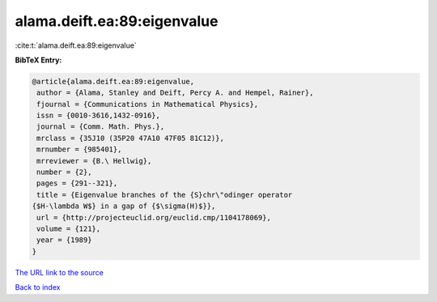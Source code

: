 alama.deift.ea:89:eigenvalue
============================

:cite:t:`alama.deift.ea:89:eigenvalue`

**BibTeX Entry:**

.. code-block:: bibtex

   @article{alama.deift.ea:89:eigenvalue,
    author = {Alama, Stanley and Deift, Percy A. and Hempel, Rainer},
    fjournal = {Communications in Mathematical Physics},
    issn = {0010-3616,1432-0916},
    journal = {Comm. Math. Phys.},
    mrclass = {35J10 (35P20 47A10 47F05 81C12)},
    mrnumber = {985401},
    mrreviewer = {B.\ Hellwig},
    number = {2},
    pages = {291--321},
    title = {Eigenvalue branches of the {S}chr\"odinger operator
   {$H-\lambda W$} in a gap of {$\sigma(H)$}},
    url = {http://projecteuclid.org/euclid.cmp/1104178069},
    volume = {121},
    year = {1989}
   }

`The URL link to the source <ttp://projecteuclid.org/euclid.cmp/1104178069}>`__


`Back to index <../By-Cite-Keys.html>`__
